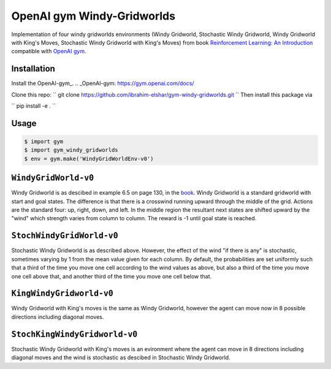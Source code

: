 OpenAI gym Windy-Gridworlds
=====================

Implementation of four windy gridworlds environments (Windy Gridworld,
Stochastic Windy Gridworld, Windy Gridworld with King's Moves, Stochastic Windy Gridworld with King's Moves)
from book `Reinforcement Learning: An Introduction
<http://incompleteideas.net/book/the-book-2nd.html>`_
compatible with `OpenAI gym <https://github.com/openai/gym>`_.

Installation
-------------
Install the OpenAI-gym_.
.. _OpenAI-gym: https://gym.openai.com/docs/ 

Clone this repo: 
``
git clone https://github.com/ibrahim-elshar/gym-windy-gridworlds.git
``
Then install this package via

``
pip install -e .
``


Usage
-----

.. code::

        $ import gym
        $ import gym_windy_gridworlds
        $ env = gym.make('WindyGridWorldEnv-v0')  

``WindyGridWorld-v0``
----------------

Windy Gridworld is as descibed in example 6.5 on page 130, in the book_.
Windy Gridworld is a standard gridworld with start and goal states.
The difference is that there is a crosswind running upward through the 
middle of the grid. Actions are the standard four: up, right, down, and left.
In the middle region the resultant next states are
shifted upward by the "wind" which strength varies from column to column.
The reward is -1 until goal state is reached.

.. _book: http://incompleteideas.net/book/the-book-2nd.html

``StochWindyGridWorld-v0``
---------------------

Stochastic Windy Gridworld is as described above. However,
the effect of the wind "if there is any" is stochastic, sometimes varying
by 1 from the mean value given for each column.
By default, the probabilities are set uniformly such that a third of the 
time you move one cell according to the wind values as above, but also 
a third of the time you move one cell above that, and another third of the 
time you move one cell below that.

``KingWindyGridworld-v0``
------------

Windy Gridworld with King's moves is the same as Windy Gridworld, however the
agent can move now in 8 possible directions including diagonal moves.

``StochKingWindyGridworld-v0``
------------

Stochastic Windy Gridworld with King's moves is an evironment where the agent can
move in 8 directions including diagonal moves and the wind is stochastic as descibed 
in Stochastic Windy Gridworld.
